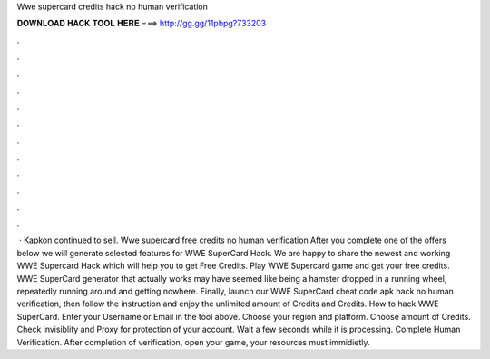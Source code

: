 Wwe supercard credits hack no human verification

𝐃𝐎𝐖𝐍𝐋𝐎𝐀𝐃 𝐇𝐀𝐂𝐊 𝐓𝐎𝐎𝐋 𝐇𝐄𝐑𝐄 ===> http://gg.gg/11pbpg?733203

.

.

.

.

.

.

.

.

.

.

.

.

 · Kapkon continued to sell. Wwe supercard free credits no human verification After you complete one of the offers below we will generate selected features for WWE SuperCard Hack. We are happy to share the newest and working WWE Supercard Hack which will help you to get Free Credits. Play WWE Supercard game and get your free credits. WWE SuperCard generator that actually works may have seemed like being a hamster dropped in a running wheel, repeatedly running around and getting nowhere. Finally, launch our WWE SuperCard cheat code apk hack no human verification, then follow the instruction and enjoy the unlimited amount of Credits and Credits. How to hack WWE SuperCard. Enter your Username or Email in the tool above. Choose your region and platform. Choose amount of Credits. Check invisiblity and Proxy for protection of your account. Wait a few seconds while it is processing. Complete Human Verification. After completion of verification, open your game, your resources must immidietly.